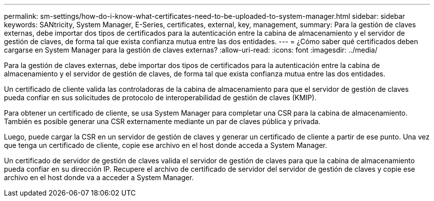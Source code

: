 ---
permalink: sm-settings/how-do-i-know-what-certificates-need-to-be-uploaded-to-system-manager.html 
sidebar: sidebar 
keywords: SANtricity, System Manager, E-Series, certificates, external, key, management, 
summary: Para la gestión de claves externas, debe importar dos tipos de certificados para la autenticación entre la cabina de almacenamiento y el servidor de gestión de claves, de forma tal que exista confianza mutua entre las dos entidades. 
---
= ¿Cómo saber qué certificados deben cargarse en System Manager para la gestión de claves externas?
:allow-uri-read: 
:icons: font
:imagesdir: ../media/


[role="lead"]
Para la gestión de claves externas, debe importar dos tipos de certificados para la autenticación entre la cabina de almacenamiento y el servidor de gestión de claves, de forma tal que exista confianza mutua entre las dos entidades.

Un certificado de cliente valida las controladoras de la cabina de almacenamiento para que el servidor de gestión de claves pueda confiar en sus solicitudes de protocolo de interoperabilidad de gestión de claves (KMIP).

Para obtener un certificado de cliente, se usa System Manager para completar una CSR para la cabina de almacenamiento. También es posible generar una CSR externamente mediante un par de claves pública y privada.

Luego, puede cargar la CSR en un servidor de gestión de claves y generar un certificado de cliente a partir de ese punto. Una vez que tenga un certificado de cliente, copie ese archivo en el host donde acceda a System Manager.

Un certificado de servidor de gestión de claves valida el servidor de gestión de claves para que la cabina de almacenamiento pueda confiar en su dirección IP. Recupere el archivo de certificado de servidor del servidor de gestión de claves y copie ese archivo en el host donde va a acceder a System Manager.
